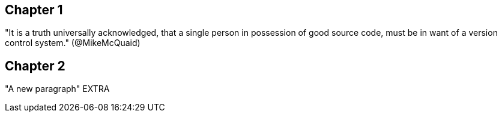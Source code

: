 == Chapter 1
"It is a truth universally acknowledged, that a single person in
possession of good source code, must be in want of a version control
system." (@MikeMcQuaid)



== Chapter 2
"A new paragraph"
EXTRA
